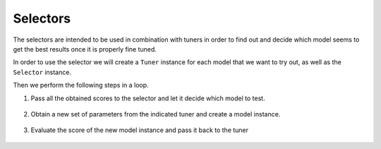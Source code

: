 Selectors
---------

The selectors are intended to be used in combination with tuners in order to find
out and decide which model seems to get the best results once it is properly fine tuned.

In order to use the selector we will create a ``Tuner`` instance for each model that
we want to try out, as well as the ``Selector`` instance.

.. ipython:: python

    from sklearn.datasets import load_iris
    from sklearn.ensemble import RandomForestClassifier
    from sklearn.metrics import make_scorer, r2_score
    from sklearn.model_selection import cross_val_score, train_test_split
    from sklearn.svm import SVC

    from btb.selection import UCB1
    from btb.tuning.hyperparams import FloatHyperParam, IntHyperParam
    from btb.tuning.tunable import Tunable
    from btb.tuning.tuners import GPTuner

    dataset = load_iris()
    X_train, X_test, y_train, y_test = train_test_split(
        dataset.data, dataset.target, test_size=0.3, random_state=0)

    models = {
        'RF': RandomForestClassifier,
        'SVC': SVC
    }

    selector = UCB1(['RF', 'SVC'])
    rf_hyperparams = {
        'n_estimators': IntHyperParam(min=10, max=500),
        'max_depth': IntHyperParam(min=3, max=20)
    }
    rf_tunable = Tunable(rf_hyperparams)
    svc_hyperparams = {
        'C': FloatHyperParam(min=0.01, max=10.0),
        'gamma': FloatHyperParam(0.000000001, 0.0000001)
    }
    svc_tunable = Tunable(svc_hyperparams)
    tuners = {
        'RF': GPTuner(rf_tunable),
        'SVC': GPTuner(svc_tunable)
    }

Then we perform the following steps in a loop.

1. Pass all the obtained scores to the selector and let it decide which model to test.

    .. ipython:: python

        next_choice = selector.select({
            'RF': tuners['RF'].scores,
            'SVC': tuners['SVC'].scores
        })
        next_choice

2. Obtain a new set of parameters from the indicated tuner and create a model instance.

    .. ipython:: python

        parameters = tuners[next_choice].propose()
        model = models[next_choice](**parameters)

3. Evaluate the score of the new model instance and pass it back to the tuner

    .. ipython:: python

        model.fit(X_train, y_train)
        score = model.score(X_test, y_test)
        tuners[next_choice].record(parameters, score)
